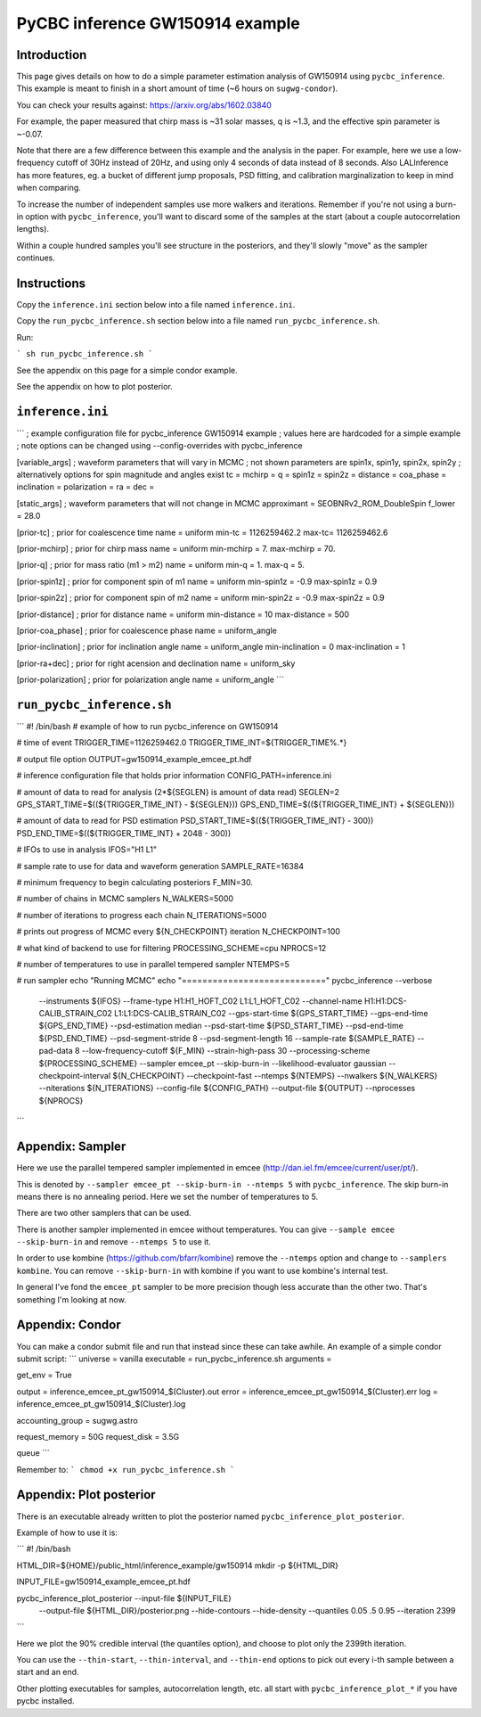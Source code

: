 ###############################################################################
PyCBC inference GW150914 example
###############################################################################

===================
Introduction
===================

This page gives details on how to do a simple parameter estimation analysis of
GW150914 using ``pycbc_inference``. This example is meant to finish in a
short amount of time (~6 hours on ``sugwg-condor``).

You can check your results against: https://arxiv.org/abs/1602.03840

For example, the paper measured that chirp mass is ~31 solar masses, q is ~1.3,
and the effective spin parameter is ~-0.07.

Note that there are a few difference between this example and the analysis in
the paper. For example, here we use a low-frequency cutoff of 30Hz instead
of 20Hz, and using only 4 seconds of data instead of 8 seconds. Also LALInference
has more features, eg. a bucket of different jump proposals, PSD fitting, and
calibration marginalization to keep in mind when comparing.

To increase the number of independent samples use more walkers and iterations.
Remember if you're not using a burn-in option with ``pycbc_inference``, you'll
want to discard some of the samples at the start (about a couple autocorrelation
lengths).

Within a couple hundred samples you'll see structure in the posteriors, and they'll
slowly "move" as the sampler continues.

===================
Instructions
===================

Copy the ``inference.ini`` section below into a file named ``inference.ini``.

Copy the ``run_pycbc_inference.sh`` section below into a file named ``run_pycbc_inference.sh``.

Run:

```
sh run_pycbc_inference.sh
```

See the appendix on this page for a simple condor example.

See the appendix on how to plot posterior.

===================
``inference.ini``
===================

```
; example configuration file for pycbc_inference GW150914 example
; values here are hardcoded for a simple example
; note options can be changed using --config-overrides with pycbc_inference

[variable_args]
; waveform parameters that will vary in MCMC
; not shown parameters are spin1x, spin1y, spin2x, spin2y
; alternatively options for spin magnitude and angles exist
tc =
mchirp =
q =
spin1z =
spin2z =
distance =
coa_phase =
inclination =
polarization =
ra =
dec =

[static_args]
; waveform parameters that will not change in MCMC
approximant = SEOBNRv2_ROM_DoubleSpin
f_lower = 28.0

[prior-tc]
; prior for coalescence time
name = uniform
min-tc = 1126259462.2
max-tc= 1126259462.6

[prior-mchirp]
; prior for chirp mass
name = uniform
min-mchirp = 7.
max-mchirp = 70.

[prior-q]
; prior for mass ratio (m1 > m2)
name = uniform
min-q = 1.
max-q = 5.

[prior-spin1z]
; prior for component spin of m1
name = uniform
min-spin1z = -0.9
max-spin1z = 0.9

[prior-spin2z]
; prior for component spin of m2
name = uniform
min-spin2z = -0.9
max-spin2z = 0.9

[prior-distance]
; prior for distance
name = uniform
min-distance = 10
max-distance = 500

[prior-coa_phase]
; prior for coalescence phase
name = uniform_angle

[prior-inclination]
; prior for inclination angle
name = uniform_angle
min-inclination = 0
max-inclination = 1

[prior-ra+dec]
; prior for right acension and declination
name = uniform_sky

[prior-polarization]
; prior for polarization angle
name = uniform_angle
```

===================
``run_pycbc_inference.sh``
===================

```
#! /bin/bash
# example of how to run pycbc_inference on GW150914

# time of event
TRIGGER_TIME=1126259462.0
TRIGGER_TIME_INT=${TRIGGER_TIME%.*}

# output file option
OUTPUT=gw150914_example_emcee_pt.hdf

# inference configuration file that holds prior information
CONFIG_PATH=inference.ini

# amount of data to read for analysis (2*${SEGLEN} is amount of data read)
SEGLEN=2
GPS_START_TIME=$((${TRIGGER_TIME_INT} - ${SEGLEN}))
GPS_END_TIME=$((${TRIGGER_TIME_INT} + ${SEGLEN}))

# amount of data to read for PSD estimation
PSD_START_TIME=$((${TRIGGER_TIME_INT} - 300))
PSD_END_TIME=$((${TRIGGER_TIME_INT} + 2048 - 300))

# IFOs to use in analysis
IFOS="H1 L1"

# sample rate to use for data and waveform generation
SAMPLE_RATE=16384

# minimum frequency to begin calculating posteriors
F_MIN=30.

# number of chains in MCMC samplers
N_WALKERS=5000

# number of iterations to progress each chain
N_ITERATIONS=5000

# prints out progress of MCMC every ${N_CHECKPOINT} iteration
N_CHECKPOINT=100

# what kind of backend to use for filtering
PROCESSING_SCHEME=cpu
NPROCS=12

# number of temperatures to use in parallel tempered sampler
NTEMPS=5

# run sampler
echo "Running MCMC"
echo "============================"
pycbc_inference --verbose \
    --instruments ${IFOS} \
    --frame-type H1:H1_HOFT_C02 L1:L1_HOFT_C02 \
    --channel-name H1:H1:DCS-CALIB_STRAIN_C02 L1:L1:DCS-CALIB_STRAIN_C02 \
    --gps-start-time ${GPS_START_TIME} \
    --gps-end-time ${GPS_END_TIME} \
    --psd-estimation median \
    --psd-start-time ${PSD_START_TIME} \
    --psd-end-time ${PSD_END_TIME} \
    --psd-segment-stride 8 \
    --psd-segment-length 16 \
    --sample-rate ${SAMPLE_RATE} \
    --pad-data 8 \
    --low-frequency-cutoff ${F_MIN} \
    --strain-high-pass 30 \
    --processing-scheme ${PROCESSING_SCHEME} \
    --sampler emcee_pt \
    --skip-burn-in \
    --likelihood-evaluator gaussian \
    --checkpoint-interval ${N_CHECKPOINT} \
    --checkpoint-fast \
    --ntemps ${NTEMPS} \
    --nwalkers ${N_WALKERS} \
    --niterations ${N_ITERATIONS} \
    --config-file ${CONFIG_PATH} \
    --output-file ${OUTPUT} \
    --nprocesses ${NPROCS}
```

===================
Appendix: Sampler
===================

Here we use the parallel tempered sampler implemented in emcee
(http://dan.iel.fm/emcee/current/user/pt/).

This is denoted by ``--sampler emcee_pt --skip-burn-in --ntemps 5`` with
``pycbc_inference``. The skip burn-in means there is no annealing period.
Here we set the number of temperatures to 5.

There are two other samplers that can be used. 

There is another sampler implemented in emcee without temperatures. You can
give ``--sample emcee --skip-burn-in`` and remove ``--ntemps 5`` to use it.

In order to use kombine (https://github.com/bfarr/kombine) remove the
``--ntemps`` option and change to ``--samplers kombine``. You can remove
``--skip-burn-in`` with kombine if you want to use kombine's internal test.

In general I've fond the ``emcee_pt`` sampler to be more precision though less
accurate than the other two. That's something I'm looking at now.

===================
Appendix: Condor
===================

You can make a condor submit file and run that instead since these can take
awhile. An example of a simple condor submit script:
```
universe = vanilla
executable = run_pycbc_inference.sh
arguments =

get_env = True

output = inference_emcee_pt_gw150914_$(Cluster).out
error = inference_emcee_pt_gw150914_$(Cluster).err
log = inference_emcee_pt_gw150914_$(Cluster).log

accounting_group = sugwg.astro

request_memory = 50G
request_disk = 3.5G

queue
```

Remember to:
```
chmod +x run_pycbc_inference.sh
```


===================
Appendix: Plot posterior
===================

There is an executable already written to plot the posterior named
``pycbc_inference_plot_posterior``.

Example of how to use it is:

```
#! /bin/bash

HTML_DIR=${HOME}/public_html/inference_example/gw150914
mkdir -p ${HTML_DIR}

INPUT_FILE=gw150914_example_emcee_pt.hdf

pycbc_inference_plot_posterior --input-file ${INPUT_FILE} \
    --output-file ${HTML_DIR}/posterior.png \
    --hide-contours --hide-density \
    --quantiles 0.05 .5 0.95 \
    --iteration 2399
```

Here we plot the 90% credible interval (the quantiles option), and choose to
plot only the 2399th iteration.

You can use the ``--thin-start``, ``--thin-interval``, and ``--thin-end`` options
to pick out every i-th sample between a start and an end.

Other plotting executables for samples, autocorrelation length, etc. all start with
``pycbc_inference_plot_*`` if you have pycbc installed.
